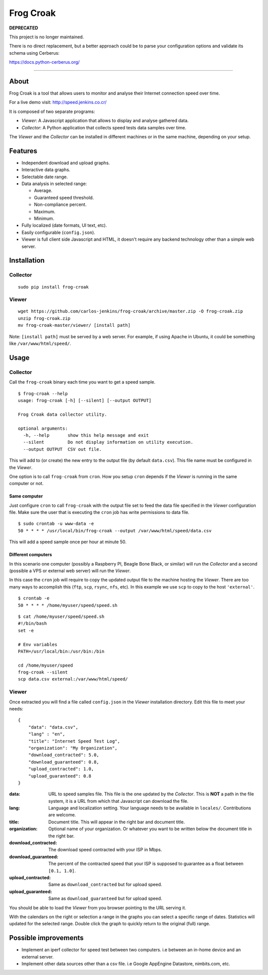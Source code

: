 ==========
Frog Croak
==========

**DEPRECATED**

This project is no longer maintained.

There is no direct replacement, but a better approach could be to parse your configuration options and validate its schema using Cerberus:

https://docs.python-cerberus.org/

-----------------------

About
=====

Frog Croak is a tool that allows users to monitor and analyse their Internet
connection speed over time.

For a live demo visit: http://speed.jenkins.co.cr/

.. image:: https://raw.githubusercontent.com/carlos-jenkins/frog-croak/master/screenshot.png
        :target: http://speed.jenkins.co.cr/
        :alt: Live Demo


It is composed of two separate programs:

- *Viewer*: A Javascript application that allows to display and analyse
  gathered data.
- *Collector*: A Python application that collects speed tests data samples over
  time.


The *Viewer* and the *Collector* can be installed in different machines or in
the same machine, depending on your setup.


Features
========

- Independent download and upload graphs.
- Interactive data graphs.
- Selectable date range.
- Data analysis in selected range:

  - Average.
  - Guaranteed speed threshold.
  - Non-compliance percent.
  - Maximum.
  - Minimum.

- Fully localized (date formats, UI text, etc).
- Easily configurable (``config.json``).
- Viewer is full client side Javascript and HTML, it doesn't require any
  backend technology other than a simple web server.


Installation
============

Collector
+++++++++

::

    sudo pip install frog-croak


Viewer
++++++

::

    wget https://github.com/carlos-jenkins/frog-croak/archive/master.zip -O frog-croak.zip
    unzip frog-croak.zip
    mv frog-croak-master/viewer/ [install path]


Note: ``[install path]`` must be served by a web server. For example, if using
Apache in Ubuntu, it could be something like ``/var/www/html/speed/``.


Usage
=====

Collector
+++++++++

Call the ``frog-croak`` binary each time you want to get a speed sample.

::

    $ frog-croak --help
    usage: frog-croak [-h] [--silent] [--output OUTPUT]

    Frog Croak data collector utility.

    optional arguments:
      -h, --help       show this help message and exit
      --silent         Do not display information on utility execution.
      --output OUTPUT  CSV out file.


This will add to (or create) the new entry to the output file
(by default ``data.csv``). This file name must be configured in the *Viewer*.

One option is to call ``frog-croak`` from ``cron``. How you setup ``cron``
depends if the *Viewer* is running in the same computer or not.


Same computer
-------------

Just configure ``cron`` to call ``frog-croak`` with the output file set to feed
the data file specified in the *Viewer* configuration file. Make sure the user
that is executing the ``cron`` job has write permissions to data file.

::

    $ sudo crontab -u www-data -e
    50 * * * * /usr/local/bin/frog-croak --output /var/www/html/speed/data.csv

This will add a speed sample once per hour at minute 50.


Different computers
-------------------

In this scenario one computer (possibly a Raspberry PI, Beagle Bone Black,
or similar) will run the *Collector* and a second (possible a VPS or external
web server) will run the *Viewer*.

In this case the ``cron`` job will require to copy the updated output file to
the machine hosting the *Viewer*. There are too many ways to accomplish this
(``ftp``, ``scp``, ``rsync``, ``nfs``, etc). In this example we use ``scp``
to copy to the host ``'external'``.

::

    $ crontab -e
    50 * * * * /home/myuser/speed/speed.sh


::

    $ cat /home/myuser/speed/speed.sh
    #!/bin/bash
    set -e

    # Env variables
    PATH=/usr/local/bin:/usr/bin:/bin

    cd /home/myuser/speed
    frog-croak --silent
    scp data.csv external:/var/www/html/speed/


Viewer
++++++

Once extracted you will find a file called ``config.json`` in the *Viewer*
installation directory. Edit this file to meet your needs:

::

    {
        "data": "data.csv",
        "lang" : "en",
        "title": "Internet Speed Test Log",
        "organization": "My Organization",
        "download_contracted": 5.0,
        "download_guaranteed": 0.8,
        "upload_contracted": 1.0,
        "upload_guaranteed": 0.8
    }


:data: URL to speed samples file. This file is the one updated by the
 *Collector*. This is **NOT** a path in the file system, it is a URL from which
 that Javascript can download the file.
:lang: Language and localization setting. Your language needs to be available
 in ``locales/``. Contributions are welcome.
:title: Document title. This will appear in the right bar and document title.
:organization: Optional name of your organization. Or whatever you want to be
 written below the document title in the right bar.
:download_contracted: The download speed contracted with your ISP in Mbps.
:download_guaranteed: The percent of the contracted speed that your ISP is
 supposed to guarantee as a float between ``[0.1, 1.0]``.
:upload_contracted: Same as ``download_contracted`` but for upload speed.
:upload_guaranteed: Same as ``download_guaranteed`` but for upload speed.


You should be able to load the *Viewer* from you browser pointing to the URL
serving it.

With the calendars on the right or selection a range in the graphs you can
select a specific range of dates. Statistics will updated for the selected
range. Double click the graph to quickly return to the original (full) range.


Possible improvements
=====================

- Implement an iperf collector for speed test between two computers.
  i.e between an in-home device and an external server.
- Implement other data sources other than a csv file.
  i.e Google AppEngine Datastore, nimbits.com, etc.
